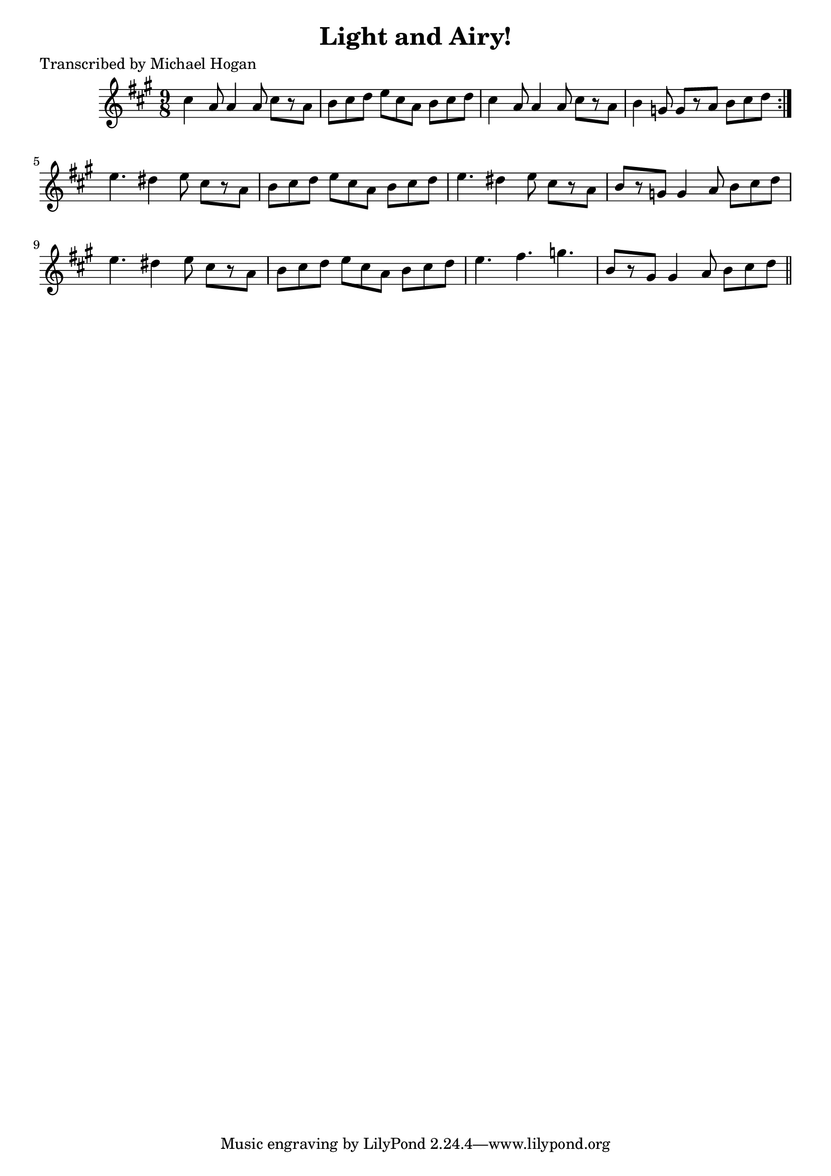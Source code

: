 
\version "2.16.2"
% automatically converted by musicxml2ly from xml/1119_mh.xml

%% additional definitions required by the score:
\language "english"


\header {
    poet = "Transcribed by Michael Hogan"
    encoder = "abc2xml version 63"
    encodingdate = "2015-01-25"
    title = "Light and Airy!"
    }

\layout {
    \context { \Score
        autoBeaming = ##f
        }
    }
PartPOneVoiceOne =  \relative cs'' {
    \repeat volta 2 {
        \key a \major \time 9/8 cs4 a8 a4 a8 cs8 [ r8 a8 ] | % 2
        b8 [ cs8 d8 ] e8 [ cs8 a8 ] b8 [ cs8 d8 ] | % 3
        cs4 a8 a4 a8 cs8 [ r8 a8 ] | % 4
        b4 g8 g8 [ r8 a8 ] b8 [ cs8 d8 ] }
    | % 5
    e4. ds4 e8 cs8 [ r8 a8 ] | % 6
    b8 [ cs8 d8 ] e8 [ cs8 a8 ] b8 [ cs8 d8 ] | % 7
    e4. ds4 e8 cs8 [ r8 a8 ] | % 8
    b8 [ r8 g8 ] g4 a8 b8 [ cs8 d8 ] | % 9
    e4. ds4 e8 cs8 [ r8 a8 ] | \barNumberCheck #10
    b8 [ cs8 d8 ] e8 [ cs8 a8 ] b8 [ cs8 d8 ] | % 11
    e4. fs4. g4. | % 12
    b,8 [ r8 gs8 ] gs4 a8 b8 [ cs8 d8 ] \bar "||"
    }


% The score definition
\score {
    <<
        \new Staff <<
            \context Staff << 
                \context Voice = "PartPOneVoiceOne" { \PartPOneVoiceOne }
                >>
            >>
        
        >>
    \layout {}
    % To create MIDI output, uncomment the following line:
    %  \midi {}
    }

